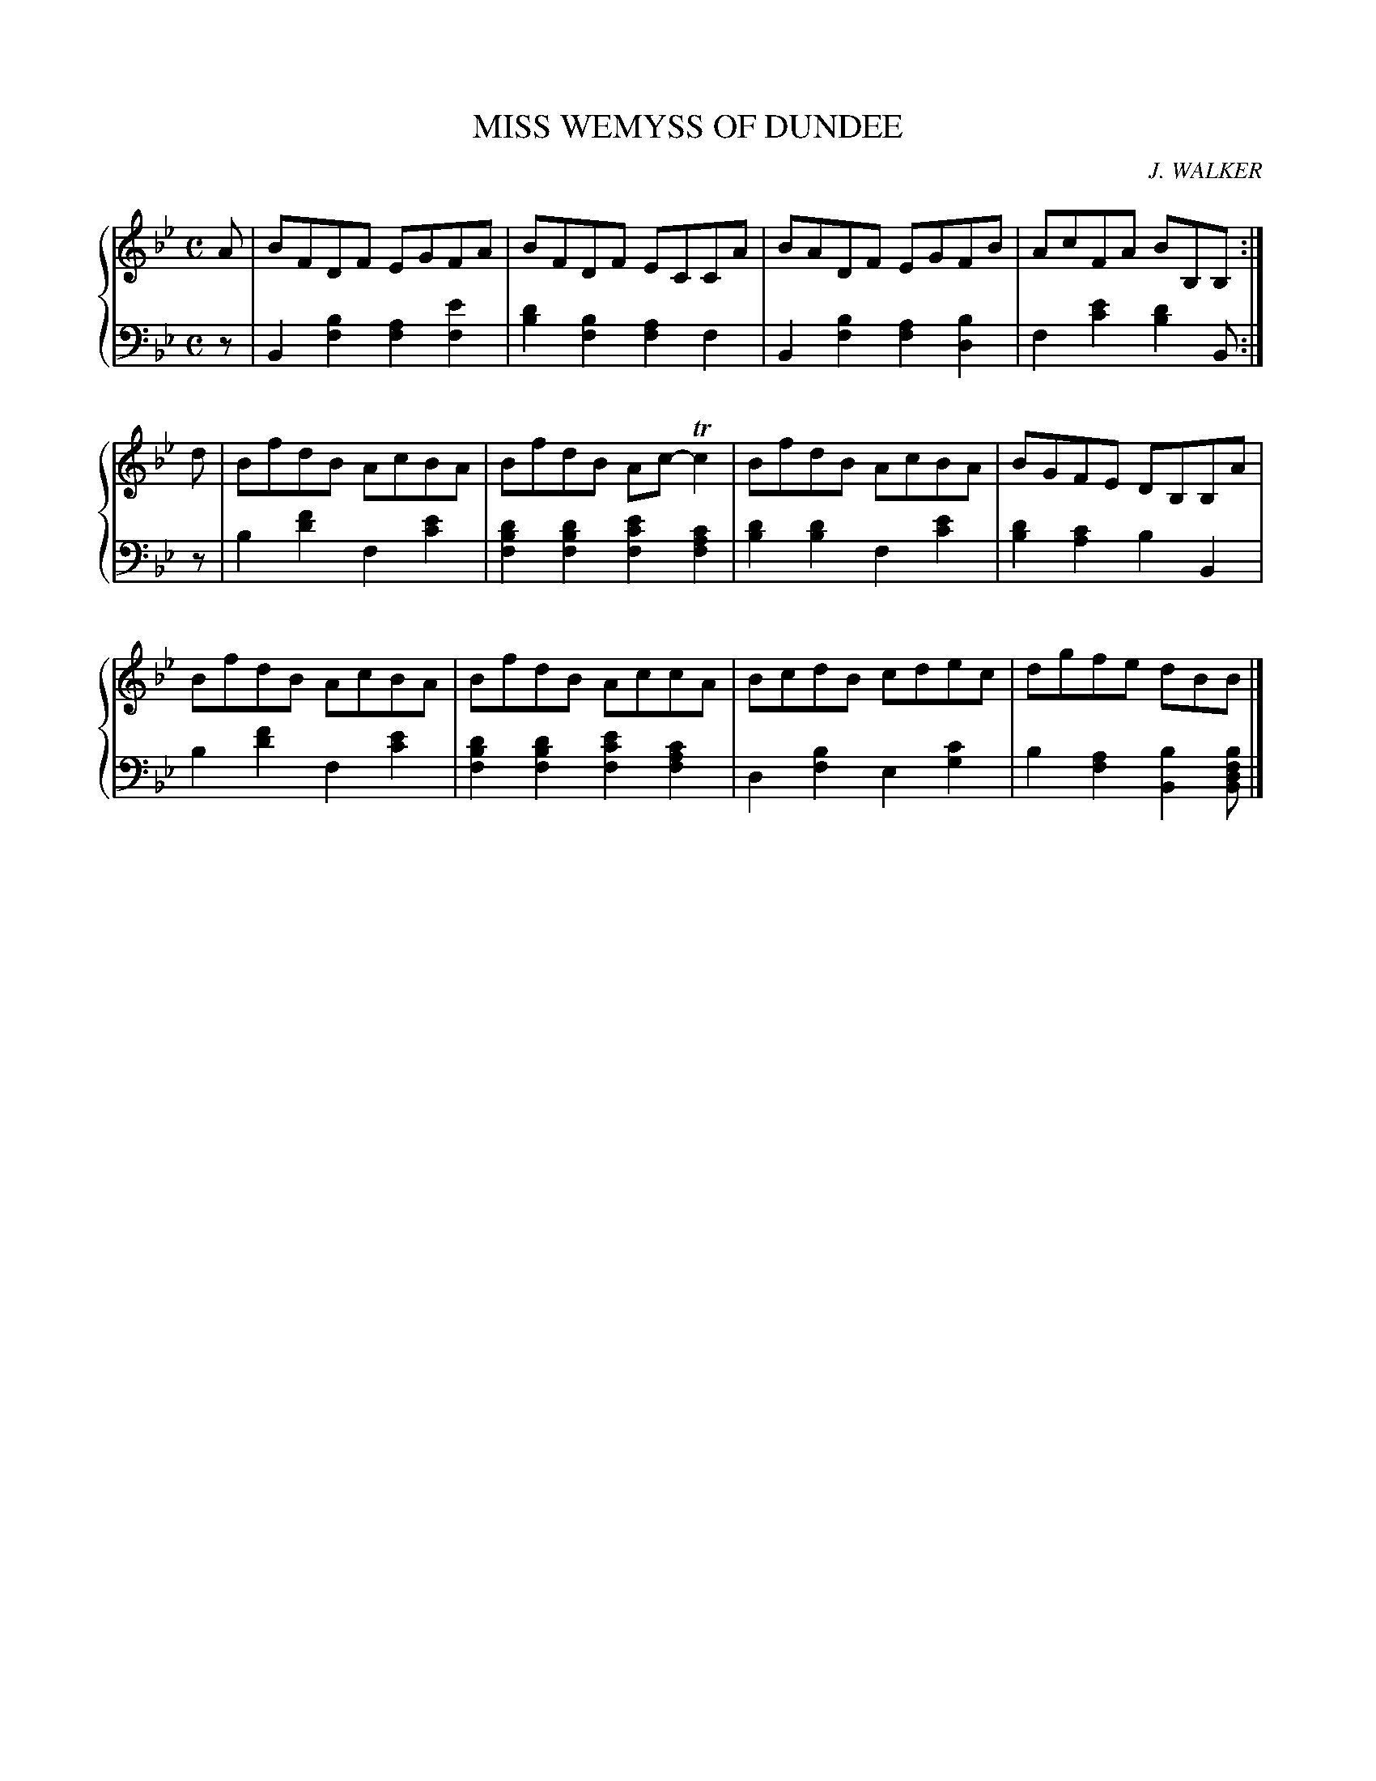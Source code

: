 X: 281
T: MISS WEMYSS OF DUNDEE
C: J. WALKER
R: Reel
B: Glen Collection p.28 #1
Z: 2011 John Chambers <jc:trillian.mit.edu>
M: C
L: 1/8
V: 1 clef=treble middle=B
V: 2 clef=bass middle=d
%%score {1 | 2}
K: Bb
%
V: 1
A |\
BFDF EGFA | BFDF ECCA | BADF EGFB | AcFA BB,B, :|
d |\
BfdB AcBA | BfdB Ac-Tc2 |BfdB AcBA | BGFE DB,B,A |
BfdB AcBA | BfdB AccA | BcdB cdec | dgfe dBB |]
%
V: 2
z |\
B2[b2f2] [a2f2][e'2f2] | [d'2b2][b2f2] [a2f2]f2 |\
B2[b2f2] [a2f2][b2d2]  | f2[e'2c'2] [d'2b2]B :|
z |\
b2[f'2d'2] f2[e'2c'2] | [d'2b2f2][d'2b2f2] [e'2c'2f2][c'2a2f2] |\
[d'2b2][d'2b2] f2[e'2c'2] | [d'2b2][c'2a2] b2B2 |
b2[f'2d'2] f2[e'2c'2] | [d'2b2f2][d'2b2f2] [e'2c'2f2][c'2a2f2] |\
d2[b2f2] e2[c'2g2] | b2[a2f2] [b2B2][bfdB] |]
